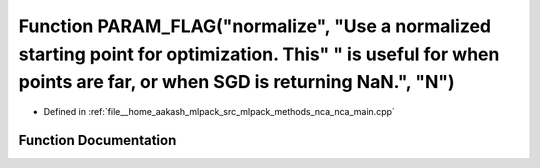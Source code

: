 .. _exhale_function_nca__main_8cpp_1ab646901057cc8fdd9304f9e8397a7e26:

Function PARAM_FLAG("normalize", "Use a normalized starting point for optimization. This" " is useful for when points are far, or when SGD is returning NaN.", "N")
===================================================================================================================================================================

- Defined in :ref:`file__home_aakash_mlpack_src_mlpack_methods_nca_nca_main.cpp`


Function Documentation
----------------------


.. doxygenfunction:: PARAM_FLAG("normalize", "Use a normalized starting point for optimization. This" " is useful for when points are far, or when SGD is returning NaN.", "N")
